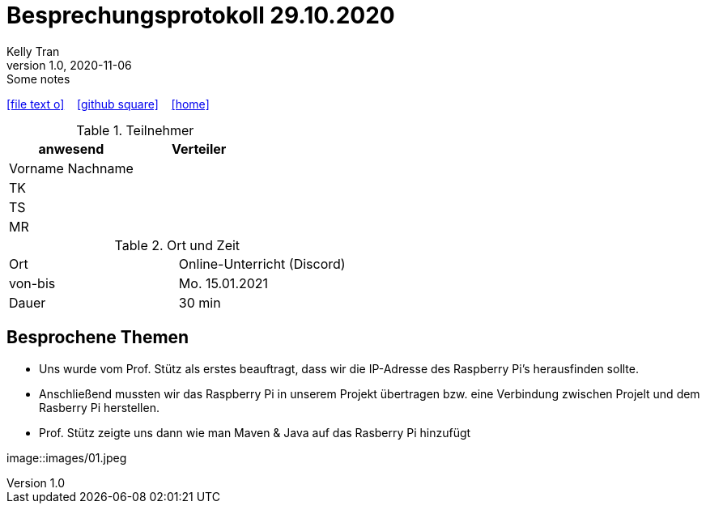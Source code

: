 = Besprechungsprotokoll 29.10.2020
Kelly Tran
1.0, 2020-11-06: Some notes
ifndef::imagesdir[:imagesdir: images]
:icons: font
//:sectnums:    // Nummerierung der Überschriften / section numbering
//:toc: left

//Need this blank line after ifdef, don't know why...
ifdef::backend-html5[]

// https://fontawesome.com/v4.7.0/icons/
icon:file-text-o[link=https://raw.githubusercontent.com/htl-leonding-college/asciidoctor-docker-template/master/asciidocs/{docname}.adoc] ‏ ‏ ‎
icon:github-square[link=https://github.com/htl-leonding-college/asciidoctor-docker-template] ‏ ‏ ‎
icon:home[link=https://htl-leonding.github.io/]
endif::backend-html5[]


.Teilnehmer
|===
|anwesend |Verteiler

|Vorname Nachname
|

|TK
|

|TS
|
|MR
|


|===

.Ort und Zeit
[cols=2*]
|===
|Ort
|Online-Unterricht (Discord)

|von-bis
|Mo. 15.01.2021
|Dauer
|30 min
|===



== Besprochene Themen

* Uns wurde vom Prof. Stütz als erstes beauftragt, dass wir die IP-Adresse des Raspberry Pi's herausfinden sollte.
* Anschließend mussten wir das Raspberry Pi in unserem Projekt übertragen bzw. eine Verbindung zwischen Projelt und dem Rasberry Pi herstellen.
* Prof. Stütz zeigte uns dann wie man Maven & Java auf das Rasberry Pi hinzufügt


image::images/01.jpeg

